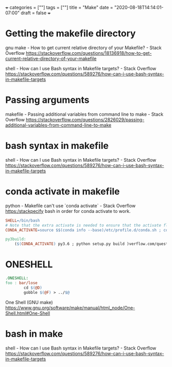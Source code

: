 +++
categories = [""]
tags = [""]
title = "Make"
date = "2020-08-18T14:14:01-07:00"
draft = false
+++

* Getting the makefile directory

gnu make - How to get current relative directory of your Makefile? - Stack Overflow
https://stackoverflow.com/questions/18136918/how-to-get-current-relative-directory-of-your-makefile

shell - How can I use Bash syntax in Makefile targets? - Stack Overflow
https://stackoverflow.com/questions/589276/how-can-i-use-bash-syntax-in-makefile-targets

* Passing arguments

makefile - Passing additional variables from command line to make - Stack Overflow
https://stackoverflow.com/questions/2826029/passing-additional-variables-from-command-line-to-make

* bash syntax in makefile

shell - How can I use Bash syntax in Makefile targets? - Stack Overflow
https://stackoverflow.com/questions/589276/how-can-i-use-bash-syntax-in-makefile-targets

* conda activate in makefile

python - Makefile can't use `conda activate` - Stack Overflow
https:/stackpecify bash in order for conda activate to work.

#+BEGIN_SRC makefile
SHELL=/bin/bash
# Note that the extra activate is needed to ensure that the activate floats env to the front of PATH
CONDA_ACTIVATE=source $$(conda info --base)/etc/profile.d/conda.sh ; conda activate ; conda activate

py3build:
    ($(CONDA_ACTIVATE) py3.6 ; python setup.py build )verflow.com/questions/53382383/makefile-cant-use-conda-activate
#+END_SRC

* ONESHELL

#+BEGIN_SRC makefile
.ONESHELL:
foo : bar/lose
        cd $(@D)
        gobble $(@F) > ../$@
#+END_SRC

One Shell (GNU make)
https://www.gnu.org/software/make/manual/html_node/One-Shell.html#One-Shell

* bash in make

shell - How can I use Bash syntax in Makefile targets? - Stack Overflow
https://stackoverflow.com/questions/589276/how-can-i-use-bash-syntax-in-makefile-targets



